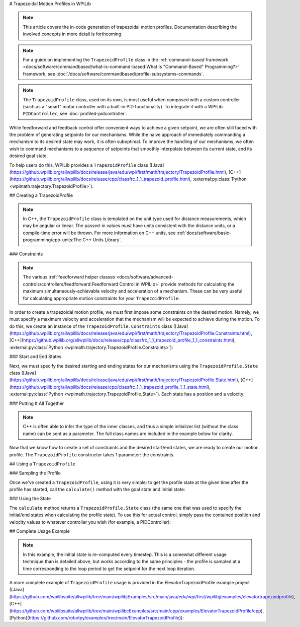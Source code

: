 # Trapezoidal Motion Profiles in WPILib

.. todo:: link to conceptual motion profiling article

.. note:: This article covers the in-code generation of trapezoidal motion profiles.  Documentation describing the involved concepts in more detail is forthcoming.

.. note:: For a guide on implementing the ``TrapezoidProfile`` class in the :ref:`command-based framework <docs/software/commandbased/what-is-command-based:What Is "Command-Based" Programming?>` framework, see :doc:`/docs/software/commandbased/profile-subsystems-commands`.

.. note:: The ``TrapezoidProfile`` class, used on its own, is most useful when composed with a custom controller (such as a "smart" motor controller with a built-in PID functionality).  To integrate it with a WPILib ``PIDController``, see :doc:`profiled-pidcontroller`.

While feedforward and feedback control offer convenient ways to achieve a given setpoint, we are often still faced with the problem of generating setpoints for our mechanisms.  While the naive approach of immediately commanding a mechanism to its desired state may work, it is often suboptimal.  To improve the handling of our mechanisms, we often wish to command mechanisms to a *sequence* of setpoints that smoothly interpolate between its current state, and its desired goal state.

To help users do this, WPILib provides a ``TrapezoidProfile`` class ([Java](https://github.wpilib.org/allwpilib/docs/release/java/edu/wpi/first/math/trajectory/TrapezoidProfile.html), [C++](https://github.wpilib.org/allwpilib/docs/release/cpp/classfrc_1_1_trapezoid_profile.html), :external:py:class:`Python <wpimath.trajectory.TrapezoidProfile>`).

## Creating a TrapezoidProfile

.. note:: In C++, the ``TrapezoidProfile`` class is templated on the unit type used for distance measurements, which may be angular or linear.  The passed-in values *must* have units consistent with the distance units, or a compile-time error will be thrown.  For more information on C++ units, see :ref:`docs/software/basic-programming/cpp-units:The C++ Units Library`.

### Constraints

.. note:: The various :ref:`feedforward helper classes <docs/software/advanced-controls/controllers/feedforward:Feedforward Control in WPILib>` provide methods for calculating the maximum simultaneously-achievable velocity and acceleration of a mechanism.  These can be very useful for calculating appropriate motion constraints for your ``TrapezoidProfile``.

In order to create a trapezoidal motion profile, we must first impose some constraints on the desired motion.  Namely, we must specify a maximum velocity and acceleration that the mechanism will be expected to achieve during the motion.  To do this, we create an instance of the ``TrapezoidProfile.Constraints`` class ([Java](https://github.wpilib.org/allwpilib/docs/release/java/edu/wpi/first/math/trajectory/TrapezoidProfile.Constraints.html), [C++](https://github.wpilib.org/allwpilib/docs/release/cpp/classfrc_1_1_trapezoid_profile_1_1_constraints.html), :external:py:class:`Python <wpimath.trajectory.TrapezoidProfile.Constraints>`):

.. tab-set-code::

  ```java
  // Creates a new set of trapezoidal motion profile constraints
  // Max velocity of 10 meters per second
  // Max acceleration of 20 meters per second squared
  new TrapezoidProfile.Constraints(10, 20);
  ```

  ```c++
  // Creates a new set of trapezoidal motion profile constraints
  // Max velocity of 10 meters per second
  // Max acceleration of 20 meters per second squared
  frc::TrapezoidProfile<units::meters>::Constraints{10_mps, 20_mps_sq};
  ```

  ```python
  from wpimath.trajectory import TrapezoidProfile
  # Creates a new set of trapezoidal motion profile constraints
  # Max velocity of 10 meters per second
  # Max acceleration of 20 meters per second squared
  TrapezoidProfile.Constraints(10, 20)
  ```

### Start and End States

Next, we must specify the desired starting and ending states for our mechanisms using the ``TrapezoidProfile.State`` class ([Java](https://github.wpilib.org/allwpilib/docs/release/java/edu/wpi/first/math/trajectory/TrapezoidProfile.State.html), [C++](https://github.wpilib.org/allwpilib/docs/release/cpp/classfrc_1_1_trapezoid_profile_1_1_state.html), :external:py:class:`Python <wpimath.trajectory.TrapezoidProfile.State>`).  Each state has a position and a velocity:

.. tab-set-code::

  ```java
  // Creates a new state with a position of 5 meters
  // and a velocity of 0 meters per second
  new TrapezoidProfile.State(5, 0);
  ```

  ```c++
  // Creates a new state with a position of 5 meters
  // and a velocity of 0 meters per second
  frc::TrapezoidProfile<units::meters>::State{5_m, 0_mps};
  ```

  ```python
  from wpimath.trajectory import TrapezoidProfile
  # Creates a new state with a position of 5 meters
  # and a velocity of 0 meters per second
  TrapezoidProfile.State(5, 0)
  ```

### Putting It All Together

.. note:: C++ is often able to infer the type of the inner classes, and thus a simple initializer list (without the class name) can be sent as a parameter.  The full class names are included in the example below for clarity.

Now that we know how to create a set of constraints and the desired start/end states, we are ready to create our motion profile.  The ``TrapezoidProfile`` constructor takes 1 parameter: the constraints.

.. tab-set-code::

  ```java
  // Creates a new TrapezoidProfile
  // Profile will have a max vel of 5 meters per second
  // Profile will have a max acceleration of 10 meters per second squared
  TrapezoidProfile profile = new TrapezoidProfile(new TrapezoidProfile.Constraints(5, 10));
  ```

  ```c++
  // Creates a new TrapezoidProfile
  // Profile will have a max vel of 5 meters per second
  // Profile will have a max acceleration of 10 meters per second squared
  frc::TrapezoidProfile<units::meters> profile{
    frc::TrapezoidProfile<units::meters>::Constraints{5_mps, 10_mps_sq}};
  ```

  ```python
  from wpimath.trajectory import TrapezoidProfile
  # Creates a new TrapezoidProfile
  # Profile will have a max vel of 5 meters per second
  # Profile will have a max acceleration of 10 meters per second squared
  profile = TrapezoidProfile(TrapezoidProfile.Constraints(5, 10))
  ```

## Using a ``TrapezoidProfile``

### Sampling the Profile

Once we've created a ``TrapezoidProfile``, using it is very simple: to get the profile state at the given time after the profile has started, call the ``calculate()`` method with the goal state and initial state:

.. tab-set-code::

  ```java
  // Profile will start stationary at zero position
  // Profile will end stationary at 5 meters
  // Returns the motion profile state after 5 seconds of motion
  profile.calculate(5, new TrapezoidProfile.State(0, 0), new TrapezoidProfile.State(5, 0));
  ```

  ```c++
  // Profile will start stationary at zero position
  // Profile will end stationary at 5 meters
  // Returns the motion profile state after 5 seconds of motion
  profile.Calculate(5_s,
  frc::TrapezoidProfile<units::meters>::State{0_m, 0_mps},
  frc::TrapezoidProfile<units::meters>::State{5_m, 0_mps});
  ```

  ```python
  # Profile will start stationary at zero position
  # Profile will end stationary at 5 meters
  # Returns the motion profile state after 5 seconds of motion
  profile.calculate(5, TrapezoidProfile.State(0, 0), TrapezoidProfile.State(5, 0))
  ```

### Using the State

The ``calculate`` method returns a ``TrapezoidProfile.State`` class (the same one that was used to specify the initial/end states when calculating the profile state).  To use this for actual control, simply pass the contained position and velocity values to whatever controller you wish (for example, a PIDController):

.. tab-set-code::

  ```java
  var setpoint = profile.calculate(elapsedTime, initialState, goalState);
  controller.calculate(encoder.getDistance(), setpoint.position);
  ```

  ```c++
  auto setpoint = profile.Calculate(elapsedTime, initialState, goalState);
  controller.Calculate(encoder.GetDistance(), setpoint.position.value());
  ```

  ```python
  setpoint = profile.calculate(elapsedTime, initialState, goalState)
  controller.calculate(encoder.getDistance(), setpoint.position)
  ```

## Complete Usage Example

.. note:: In this example, the initial state is re-computed every timestep. This is a somewhat different usage technique than is detailed above, but works according to the same principles - the profile is sampled at a time corresponding to the loop period to get the setpoint for the next loop iteration.

A more complete example of ``TrapezoidProfile`` usage is provided in the ElevatorTrapezoidProfile example project ([Java](https://github.com/wpilibsuite/allwpilib/tree/main/wpilibjExamples/src/main/java/edu/wpi/first/wpilibj/examples/elevatortrapezoidprofile), [C++](https://github.com/wpilibsuite/allwpilib/tree/main/wpilibcExamples/src/main/cpp/examples/ElevatorTrapezoidProfile/cpp), [Python](https://github.com/robotpy/examples/tree/main/ElevatorTrapezoidProfile)):

.. tab-set-code::

  .. remoteliteralinclude:: https://raw.githubusercontent.com/wpilibsuite/allwpilib/v2025.3.1/wpilibjExamples/src/main/java/edu/wpi/first/wpilibj/examples/elevatortrapezoidprofile/Robot.java
    :language: java
    :lines: 5-
    :lineno-match:

  .. remoteliteralinclude:: https://raw.githubusercontent.com/wpilibsuite/allwpilib/v2025.3.1/wpilibcExamples/src/main/cpp/examples/ElevatorTrapezoidProfile/cpp/Robot.cpp
    :language: c++
    :lines: 5-
    :lineno-match:

  .. remoteliteralinclude:: https://raw.githubusercontent.com/robotpy/examples/4e7b525b47246e55ad617a66f2c3d9fda34484a3/ElevatorTrapezoidProfile/robot.py
    :language: python
    :lines: 8-
    :lineno-match:
